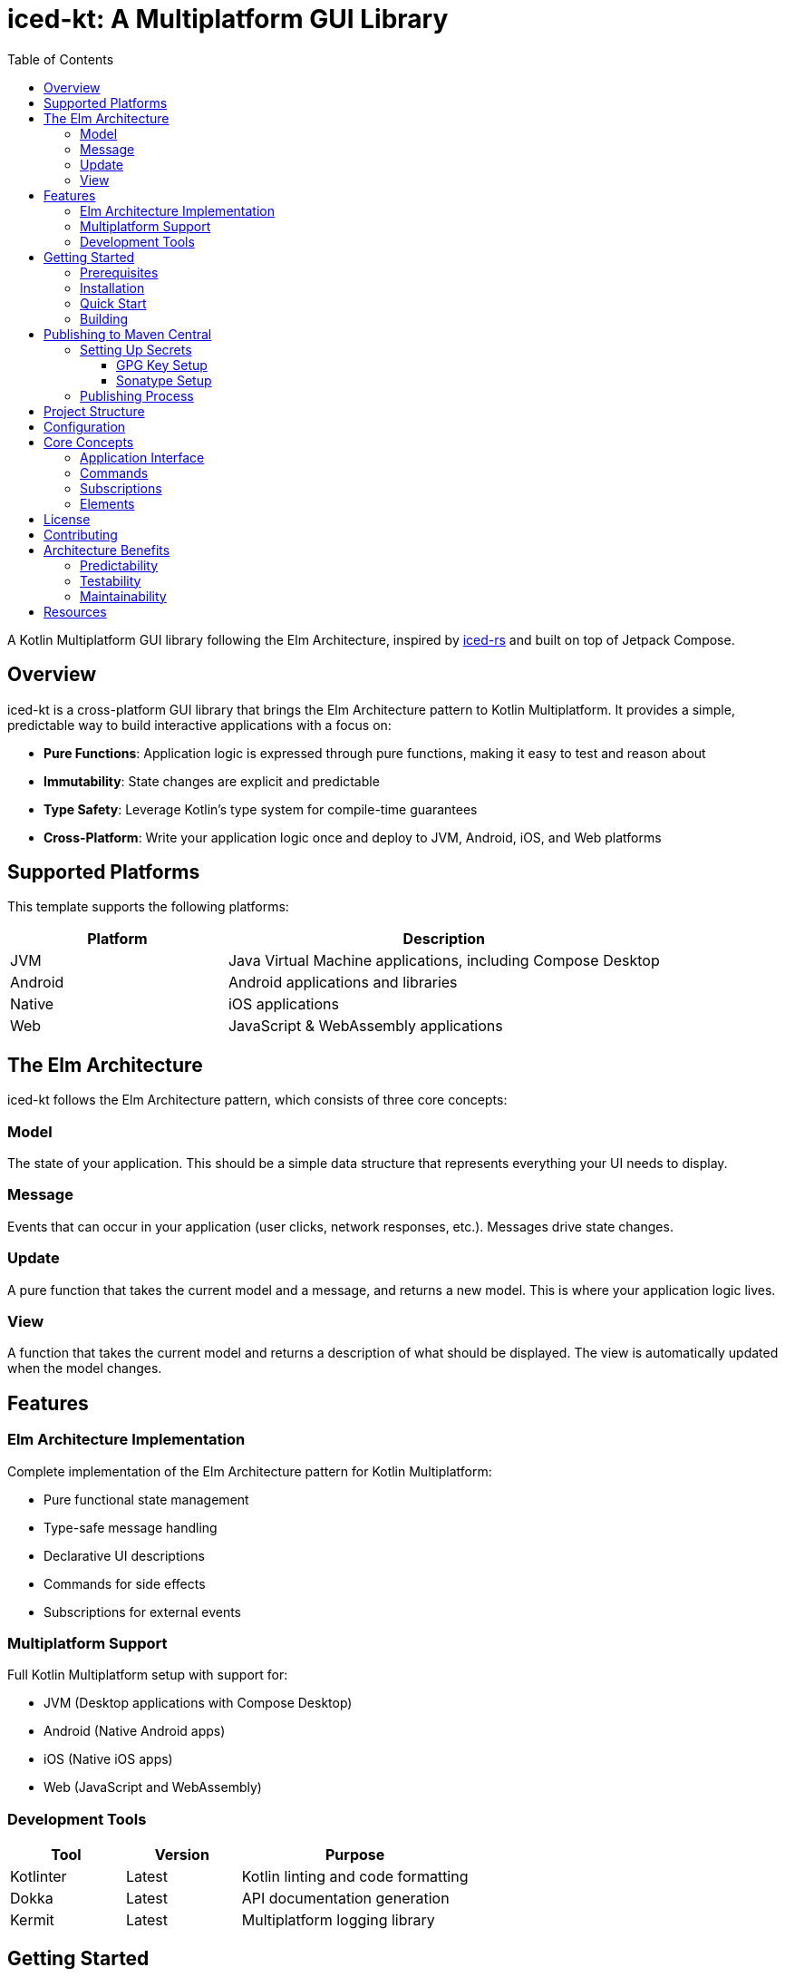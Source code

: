 = iced-kt: A Multiplatform GUI Library
:toc: left
:toclevels: 3
:source-highlighter: highlightjs
:icons: font

A Kotlin Multiplatform GUI library following the Elm Architecture, inspired by https://github.com/iced-rs/iced[iced-rs] and built on top of Jetpack Compose.

== Overview

iced-kt is a cross-platform GUI library that brings the Elm Architecture pattern to Kotlin Multiplatform. It provides a simple, predictable way to build interactive applications with a focus on:

* *Pure Functions*: Application logic is expressed through pure functions, making it easy to test and reason about
* *Immutability*: State changes are explicit and predictable
* *Type Safety*: Leverage Kotlin's type system for compile-time guarantees
* *Cross-Platform*: Write your application logic once and deploy to JVM, Android, iOS, and Web platforms

== Supported Platforms

This template supports the following platforms:

[cols="1,2", options="header"]
|===
|Platform |Description
|JVM |Java Virtual Machine applications, including Compose Desktop
|Android |Android applications and libraries
|Native |iOS applications
|Web |JavaScript & WebAssembly applications
|===

== The Elm Architecture

iced-kt follows the Elm Architecture pattern, which consists of three core concepts:

=== Model
The state of your application. This should be a simple data structure that represents everything your UI needs to display.

=== Message
Events that can occur in your application (user clicks, network responses, etc.). Messages drive state changes.

=== Update
A pure function that takes the current model and a message, and returns a new model. This is where your application logic lives.

=== View
A function that takes the current model and returns a description of what should be displayed. The view is automatically updated when the model changes.

== Features

=== Elm Architecture Implementation
Complete implementation of the Elm Architecture pattern for Kotlin Multiplatform:

* Pure functional state management
* Type-safe message handling
* Declarative UI descriptions
* Commands for side effects
* Subscriptions for external events

=== Multiplatform Support
Full Kotlin Multiplatform setup with support for:

* JVM (Desktop applications with Compose Desktop)
* Android (Native Android apps)
* iOS (Native iOS apps)
* Web (JavaScript and WebAssembly)

=== Development Tools

[cols="1,1,2", options="header"]
|===
|Tool |Version |Purpose
|Kotlinter |Latest |Kotlin linting and code formatting
|Dokka |Latest |API documentation generation
|Kermit |Latest |Multiplatform logging library
|===

== Getting Started

=== Prerequisites

* JDK 11 or higher
* Gradle 8.0 or higher
* Xcode (for iOS development, macOS only)

=== Installation

Add iced-kt to your project dependencies:

[source,kotlin]
----
dependencies {
    implementation("xyz.malefic.compose:iced:1.0.0")
}
----

=== Quick Start

Here's a simple counter application to get you started:

[source,kotlin]
----
import xyz.malefic.compose.iced.*

// Define your model
data class Counter(val value: Int = 0)

// Define your messages
sealed class CounterMessage {
    object Increment : CounterMessage()
    object Decrement : CounterMessage()
}

// Create your application
class CounterApp : Application<Counter, CounterMessage> {
    override fun init(): Counter = Counter()

    override fun update(model: Counter, message: CounterMessage): Counter =
        when (message) {
            is CounterMessage.Increment -> model.copy(value = model.value + 1)
            is CounterMessage.Decrement -> model.copy(value = model.value - 1)
        }

    override fun view(model: Counter): Element =
        Column(
            children = listOf(
                Text("Count: ${model.value}"),
                Button("Increment"),
                Button("Decrement")
            )
        )
}
----

=== Building

To build the library for all platforms:

[source,bash]
----
./gradlew build
----

To run tests on all platforms:

[source,bash]
----
./gradlew allTests
----

To generate documentation:

[source,bash]
----
./gradlew dokkaGenerate
----

== Publishing to Maven Central

This template uses a similar packaging secret method as other Malefic projects, making it easy to set up automated publishing.

[IMPORTANT]
====
For publishing to work, the following GitHub secrets must be configured in your repository:

* `GPG_KEY_ID`: The ID of your GPG key
* `GPG_PASSPHRASE`: The passphrase for your GPG key  
* `GPG_PRIVATE_KEY`: Your GPG private key
* `SONATYPE_TOKEN_XML`: Your Sonatype Central Portal user token in XML format
====

=== Setting Up Secrets

==== GPG Key Setup
1. Generate a GPG key pair:
[source,bash]
----
gpg --full-generate-key
----

2. Export your private key:
[source,bash]
----
gpg --armor --export-secret-keys YOUR_KEY_ID > private_key.gpg
----

3. Get your key ID:
[source,bash]
----
gpg --list-secret-keys --keyid-format=long
----

4. Upload your public key to a keyserver:
[source,bash]
----
gpg --keyserver keyserver.ubuntu.com --send-keys YOUR_KEY_ID
----

==== Sonatype Setup
1. Create an account on https://central.sonatype.com/
2. Register your namespace (e.g., `io.github.yourusername`)
3. Generate a user token from the Account page
4. Copy the XML token block for the GitHub secret

=== Publishing Process

The template includes a GitHub Actions workflow that automatically publishes releases:

1. Create a new release on GitHub
2. The workflow will automatically build and publish to Maven Central
3. Artifacts will be available after Sonatype review (usually 15-30 minutes)

To publish manually:

[source,bash]
----
./gradlew publishToMavenCentral
----

== Project Structure

[source]
----
MultiLibTemplate/
├── .github/
│   └── workflows/
│       ├── gradle.yml         # Testing workflow
│       ├── deploy-docs.yml    # Dokka workflow
│       └── publish.yml        # Publishing workflow
├── library/                   # Main library module
│   ├── build.gradle.kts      # Library-specific build configuration
│   └── src/
│       ├── commonMain/        # Common multiplatform code
│       ├── commonTest/        # Common tests
│       ├── jvmMain/          # JVM-specific code
│       ├── jvmTest/          # JVM-specific tests
│       ├── androidMain/      # Android-specific code
│       ├── androidTest/      # Android-specific tests
│       ├── iosMain/          # iOS-specific code
│       ├── iosTest/          # iOS-specific tests
│       ├── macosMain/        # macOS-specific code
│       ├── macosTest/        # macOS-specific tests
│       ├── jsMain/           # JavaScript-specific code
│       ├── jsTest/           # JavaScript-specific tests
│       ├── wasmMain/         # WebAssembly-specific code
│       ├── wasmTest/         # WebAssembly-specific tests
│       ├── linuxMain/        # Linux-specific code
│       └── linuxTest/        # Linux-specific tests
├── build.gradle.kts          # Root build configuration
├── gradle.properties         # Project configuration
├── settings.gradle.kts       # Gradle settings
└── README.adoc              # This file
----

== Configuration

All project configuration is centralized in `gradle.properties`:

[source,properties]
----
# Developer Information
user=YourGitHubUsername
dev=Your Full Name
mail=your.email@example.com
devURL=https://your-website.com

# Project Information  
repo=YourRepositoryName
g=your.group.id
artifact=your-artifact-name
desc=Your library description
inception=2025

# Version
v=1.0.0
----

== Core Concepts

=== Application Interface

The `Application` interface is the heart of iced-kt:

[source,kotlin]
----
interface Application<Model, Message> {
    fun init(): Model
    fun update(model: Model, message: Message): Model
    fun view(model: Model): Any
}
----

=== Commands

Commands handle side effects like HTTP requests or timers:

[source,kotlin]
----
interface Command<Message> {
    suspend fun execute(callback: (Message) -> Unit)
}
----

=== Subscriptions

Subscriptions listen to external events:

[source,kotlin]
----
interface Subscription<Message> {
    suspend fun subscribe(callback: (Message) -> Unit): () -> Unit
}
----

=== Elements

UI elements provide platform-agnostic descriptions of your interface:

[source,kotlin]
----
// Text element
Text(content = "Hello, World!")

// Container with children
Column(
    children = listOf(
        Text("Item 1"),
        Text("Item 2"),
        Button(label = "Click me")
    )
)
----

== License

This template is licensed under the MIT License. Update the LICENSE file with your chosen license.

== Contributing

1. Fork the repository
2. Create a feature branch
3. Make your changes
4. Add tests for new functionality
5. Submit a pull request

== Architecture Benefits

=== Predictability
Since `update` is a pure function, the same model and message always produce the same result. This makes testing trivial and debugging much easier.

=== Testability
Pure functions are easy to test. You don't need to mock anything or set up complex test environments:

[source,kotlin]
----
@Test
fun testIncrement() {
    val model = Counter(value = 5)
    val newModel = update(model, CounterMessage.Increment)
    assertEquals(6, newModel.value)
}
----

=== Maintainability
The strict separation between model, update, and view logic makes it clear where each piece of functionality belongs.

== Resources

* https://github.com/iced-rs/iced[iced-rs] - The Rust GUI library that inspired this project
* https://guide.elm-lang.org/architecture/[The Elm Architecture] - The architectural pattern this library follows
* https://kotlinlang.org/docs/multiplatform.html[Kotlin Multiplatform Documentation]
* https://www.jetbrains.com/lp/compose-multiplatform/[Compose Multiplatform] - The UI framework iced-kt builds upon
